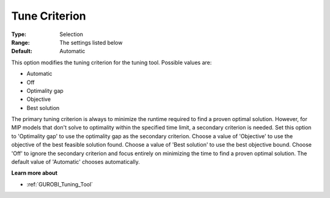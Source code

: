 .. _GUROBI_Tuning_-_Tune_Criterion:


Tune Criterion
==============



:Type:	Selection	
:Range:	The settings listed below	
:Default:	Automatic	



This option modifies the tuning criterion for the tuning tool. Possible values are:



*	Automatic
*	Off
*	Optimality gap
*	Objective
*	Best solution




The primary tuning criterion is always to minimize the runtime required to find a proven optimal solution. However, for MIP models that don't solve to optimality within the specified time limit, a secondary criterion is needed. Set this option to 'Optimality gap' to use the optimality gap as the secondary criterion. Choose a value of 'Objective' to use the objective of the best feasible solution found. Choose a value of 'Best solution' to use the best objective bound. Choose 'Off' to ignore the secondary criterion and focus entirely on minimizing the time to find a proven optimal solution. The default value of 'Automatic' chooses automatically.





**Learn more about** 

*	:ref:`GUROBI_Tuning_Tool` 
